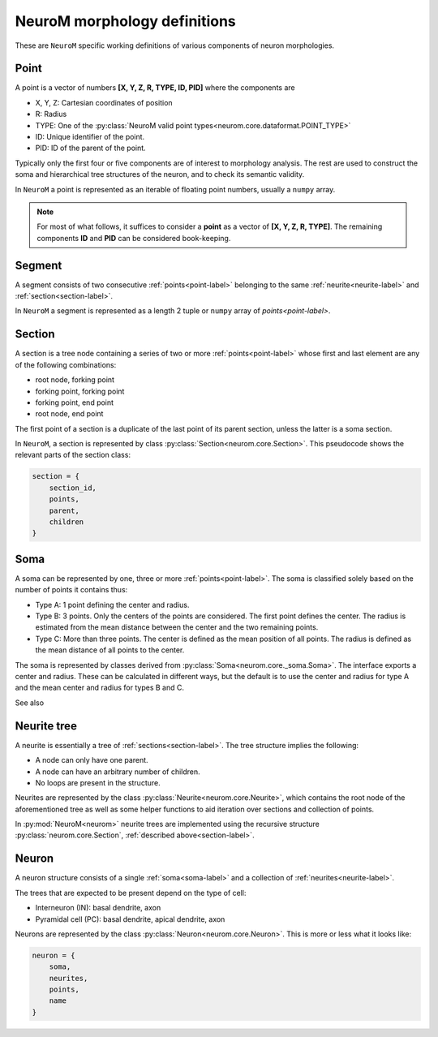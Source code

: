 .. Copyright (c) 2015, Ecole Polytechnique Federale de Lausanne, Blue Brain Project
   All rights reserved.

   This file is part of NeuroM <https://github.com/BlueBrain/NeuroM>

   Redistribution and use in source and binary forms, with or without
   modification, are permitted provided that the following conditions are met:

       1. Redistributions of source code must retain the above copyright
          notice, this list of conditions and the following disclaimer.
       2. Redistributions in binary form must reproduce the above copyright
          notice, this list of conditions and the following disclaimer in the
          documentation and/or other materials provided with the distribution.
       3. Neither the name of the copyright holder nor the names of
          its contributors may be used to endorse or promote products
          derived from this software without specific prior written permission.

   THIS SOFTWARE IS PROVIDED BY THE COPYRIGHT HOLDERS AND CONTRIBUTORS "AS IS" AND
   ANY EXPRESS OR IMPLIED WARRANTIES, INCLUDING, BUT NOT LIMITED TO, THE IMPLIED
   WARRANTIES OF MERCHANTABILITY AND FITNESS FOR A PARTICULAR PURPOSE ARE
   DISCLAIMED. IN NO EVENT SHALL THE COPYRIGHT HOLDER OR CONTRIBUTORS BE LIABLE FOR ANY
   DIRECT, INDIRECT, INCIDENTAL, SPECIAL, EXEMPLARY, OR CONSEQUENTIAL DAMAGES
   (INCLUDING, BUT NOT LIMITED TO, PROCUREMENT OF SUBSTITUTE GOODS OR SERVICES;
   LOSS OF USE, DATA, OR PROFITS; OR BUSINESS INTERRUPTION) HOWEVER CAUSED AND
   ON ANY THEORY OF LIABILITY, WHETHER IN CONTRACT, STRICT LIABILITY, OR TORT
   (INCLUDING NEGLIGENCE OR OTHERWISE) ARISING IN ANY WAY OUT OF THE USE OF THIS
   SOFTWARE, EVEN IF ADVISED OF THE POSSIBILITY OF SUCH DAMAGE.


.. _definitions-label:

NeuroM morphology definitions
=============================

These are ``NeuroM`` specific working definitions of various components of
neuron morphologies.


.. _point-label:

Point
-----

A point is a vector of numbers **[X, Y, Z, R, TYPE, ID, PID]** where the components are

* X, Y, Z: Cartesian coordinates of position
* R: Radius
* TYPE: One of the :py:class:`NeuroM valid point types<neurom.core.dataformat.POINT_TYPE>`
* ID: Unique identifier of the point.
* PID: ID of the parent of the point.

Typically only the first four or five components are of interest to morphology analysis.
The rest are used to construct the soma and hierarchical tree structures of the neuron,
and to check its semantic validity.

In ``NeuroM`` a point is represented as an iterable of floating point numbers, usually
a ``numpy`` array.

.. note::
    For most of what follows, it suffices to consider a
    **point** as a vector of **[X, Y, Z, R, TYPE]**. The remaining
    components **ID** and **PID** can be considered book-keeping.

.. todo::
    Point types may need to be restricted to align SWC with H5. This is dependent on
    future H5 specs.


.. _segment-label:

Segment
-------

A segment consists of two consecutive :ref:`points<point-label>` belonging to
the same :ref:`neurite<neurite-label>` and :ref:`section<section-label>`.

In ``NeuroM`` a segment is represented as a length 2 tuple or ``numpy`` array of
`points<point-label>`.


.. _section-label:

Section
-------

A section is a tree node containing a series of two or more :ref:`points<point-label>`
whose first and last element are any of the following combinations:

* root node, forking point
* forking point, forking point
* forking point, end point
* root node, end point

The first point of a section is a duplicate of the last point of its parent section,
unless the latter is a soma section.

In ``NeuroM``, a section is represented by class :py:class:`Section<neurom.core.Section>`.
This pseudocode shows the relevant parts of the section class:

.. code-block:: python

    section = {
        section_id,
        points,
        parent,
        children
    }

.. _soma-label:

Soma
----

A soma can be represented by one, three or more :ref:`points<point-label>`.
The soma is classified solely based on the number of points it contains thus:

* Type A: 1 point defining the center and radius.
* Type B: 3 points. Only the centers of the points are considered.
  The first point defines the center. The radius is estimated from
  the mean distance between the center and the two remaining points.
* Type C: More than three points. The center is defined as the mean position
  of all points. The radius is defined as the mean distance of all points to
  the center.

.. todo::
    Expand list if and when specifications require new types of soma.

The soma is represented by classes derived from :py:class:`Soma<neurom.core._soma.Soma>`.
The interface exports a center and radius. These can be calculated in different
ways, but the default is to use the center and radius for type A and the mean center
and radius for types B and C.

.. todo::
    In the future, type B may be interpreted as 3 points on an ellipse.
    In this case, the points would have to be non-collinear.
    Currently there is no such restriction.

See also

.. seealso:: The :py:mod:`soma implementation module<neurom.core._soma>`


.. _neurite-label:

Neurite tree
------------

A neurite is essentially a tree of :ref:`sections<section-label>`. The tree structure
implies the following:

* A node can only have one parent.
* A node can have an arbitrary number of children.
* No loops are present in the structure.

Neurites are represented by the class :py:class:`Neurite<neurom.core.Neurite>`, which contains
the root node of the aforementioned tree as well as some helper functions to aid iteration
over sections and collection of points.

In :py:mod:`NeuroM<neurom>` neurite trees are implemented using the recursive structure
:py:class:`neurom.core.Section`, :ref:`described above<section-label>`.


Neuron
------

A neuron structure consists of a single :ref:`soma<soma-label>` and a collection of
:ref:`neurites<neurite-label>`.

The trees that are expected to be present depend on the type of cell:

* Interneuron (IN): basal dendrite, axon
* Pyramidal cell (PC): basal dendrite, apical dendrite, axon

Neurons are represented by the class :py:class:`Neuron<neurom.core.Neuron>`. This is more
or less what it looks like:

.. code-block:: python

    neuron = {
        soma,
        neurites,
        points,
        name
    }
